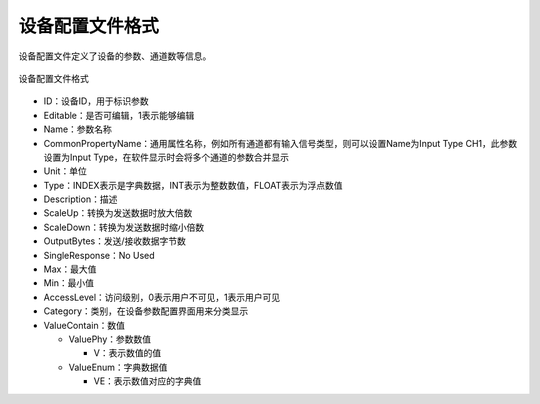设备配置文件格式
========================

设备配置文件定义了设备的参数、通道数等信息。

.. figure:: /images/device_config_param.png
    :width: 300px
    :align: center
    :name: device_config_param 

    设备配置文件格式

- ID：设备ID，用于标识参数
- Editable：是否可编辑，1表示能够编辑
- Name：参数名称
- CommonPropertyName：通用属性名称，例如所有通道都有输入信号类型，则可以设置Name为Input Type CH1，此参数设置为Input Type，在软件显示时会将多个通道的参数合并显示
- Unit：单位
- Type：INDEX表示是字典数据，INT表示为整数数值，FLOAT表示为浮点数值
- Description：描述
- ScaleUp：转换为发送数据时放大倍数
- ScaleDown：转换为发送数据时缩小倍数
- OutputBytes：发送/接收数据字节数
- SingleResponse：No Used
- Max：最大值
- Min：最小值
- AccessLevel：访问级别，0表示用户不可见，1表示用户可见
- Category：类别，在设备参数配置界面用来分类显示
- ValueContain：数值

  + ValuePhy：参数数值

    * V：表示数值的值
  + ValueEnum：字典数据值

    * VE：表示数值对应的字典值

